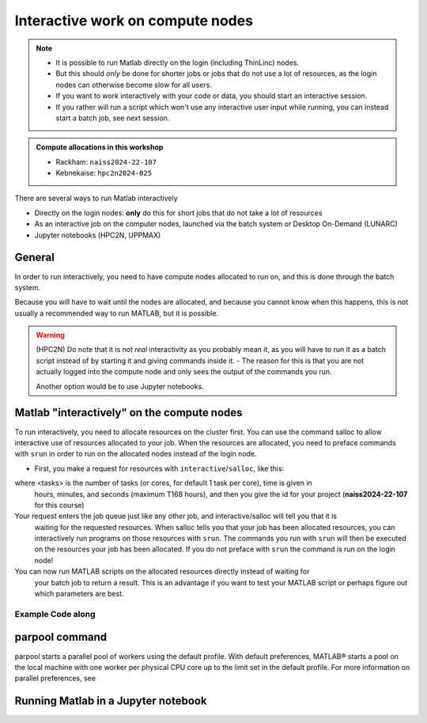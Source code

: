 Interactive work on compute nodes
=================================

.. note::

   - It is possible to run Matlab directly on the login (including ThinLinc) nodes.
   - But this should *only* be done for shorter jobs or jobs that do not use a lot of resources, as the login nodes can otherwise become slow for all users. 
   - If you want to work interactively with your code or data, you should start an interactive session.
   - If you rather will run a script which won't use any interactive user input while running, you can instead start a batch job, see next session.
   
.. questions::

   - How to reach the calculation nodes
   - How do I proceed to work interactively?
   
.. objectives:: 

   - Show how to reach the calculation nodes on UPPMAX and HPC2N
   - Test some commands on the calculation nodes

.. admonition:: Compute allocations in this workshop 

   - Rackham: ``naiss2024-22-107``
   - Kebnekaise: ``hpc2n2024-025``

There are several ways to run Matlab interactively

- Directly on the login nodes: **only** do this for short jobs that do not take a lot of resources
- As an interactive job on the computer nodes, launched via the batch system or Desktop On-Demand (LUNARC)
- Jupyter notebooks (HPC2N, UPPMAX)

General
-------

In order to run interactively, you need to have compute nodes allocated to run on, and this is done through the batch system.  

Because you will have to wait until the nodes are allocated, and because you cannot know when this happens, 
this is not usually a recommended way to run MATLAB, but it is possible. 

.. warning::

    (HPC2N) Do note that it is not *real* interactivity as you probably mean it, as you will have to run it as a 
    batch script instead of by starting it and giving commands inside it. 
    - The reason for this is that you are not actually logged into the compute node and only sees the output of the commands you run. 

    Another option would be to use Jupyter notebooks.  


Matlab "interactively" on the compute nodes 
-------------------------------------------

To run interactively, you need to allocate resources on the cluster first. 
You can use the command salloc to allow interactive use of resources allocated to your job. 
When the resources are allocated, you need to preface commands with ``srun`` in order to 
run on the allocated nodes instead of the login node. 
      
- First, you make a request for resources with ``interactive``/``salloc``, like this:

.. tabs::

   .. tab:: UPPMAX (interactive)

      .. code-block:: console
          
         $ interactive -n <tasks> --time=HHH:MM:SS -A naiss2024-22-107
      
   .. tab:: HPC2N (salloc)

      .. code-block:: console
          
         $ salloc -n <tasks> --time=HHH:MM:SS -A hpc2n2023-110

   .. tab:: LUNARC (On-Demand Desktop/GfxLauncher)
      
      
where <tasks> is the number of tasks (or cores, for default 1 task per core), time is given in 
      hours, minutes, and seconds (maximum T168 hours), and then you give the id for your project 
      (**naiss2024-22-107** for this course)

Your request enters the job queue just like any other job, and interactive/salloc will tell you that it is
      waiting for the requested resources. When salloc tells you that your job has been allocated 
      resources, you can interactively run programs on those resources with ``srun``. The commands 
      you run with ``srun`` will then be executed on the resources your job has been allocated. 
      If you do not preface with ``srun`` the command is run on the login node! 
      

You can now run MATLAB scripts on the allocated resources directly instead of waiting for 
      your batch job to return a result. This is an advantage if you want to test your MATLAB 
      script or perhaps figure out which parameters are best.
                  

Example **Code along**
######################

.. type-along::

   **Requesting 4 cores for 10 minutes, then running MATLAB**

   .. tabs::

      .. tab:: UPPMAX

         .. code-block:: console
      
            [bjornc@rackham2 ~]$ interactive -A naiss2024-22-107 -p core -n 4 -t 10:00
            You receive the high interactive priority.
            There are free cores, so your job is expected to start at once.
      
            Please, use no more than 6.4 GB of RAM.
      
            Waiting for job 29556505 to start...
            Starting job now -- you waited for 1 second.
          
            [bjornc@r483 ~]$ module load matlab

         Let us check that we actually run on the compute node: 

         .. code-block:: console
      
            [bjornc@r483 ~]$ srun hostname
            r483.uppmax.uu.se
            r483.uppmax.uu.se
            r483.uppmax.uu.se
            r483.uppmax.uu.se

         We are. Notice that we got a response from all four cores we have allocated.   

      .. tab:: HPC2N
         
         .. code-block:: console
      
            [~]$ salloc -n 4 --time=00:30:00 -A hpc2n2024-025
            salloc: Pending job allocation 20174806
            salloc: job 20174806 queued and waiting for resources
            salloc: job 20174806 has been allocated resources
            salloc: Granted job allocation 20174806
            salloc: Waiting for resource configuration
            salloc: Nodes b-cn0241 are ready for job
                  
         Let us check that we actually run on the compute node: 
      
         .. code-block:: console
                  
            [~]$ srun hostname
            b-cn0241.hpc2n.umu.se
            b-cn0241.hpc2n.umu.se
            b-cn0241.hpc2n.umu.se
            b-cn0241.hpc2n.umu.se
      
         We are. Notice that we got a response from all four cores we have allocated.   
      

parpool command
---------------

parpool starts a parallel pool of workers using the default profile. With default preferences, MATLAB® starts a pool on the local machine with one worker per physical CPU core up to the limit set in the default profile. For more information on parallel preferences, see

Running Matlab in a Jupyter notebook 
------------------------------------

.. tabs::

   .. tab:: UPPMAX

      - For more interactiveness you can run 

   .. tab:: HPC2N

      - Like for Python it is possible to run Matlab in a notebook, i.e. in a web interface with possibility of inline 
        figures and debugging. An easy way to do this is to load *Python* and *Matlab* modules. In shell:

      .. code-block:: console

         # Load Matlab 
         $ ml MATLAB/2023a.Update4
         # Load a Python version compatible with Matlab and also CUDA (if you will run on GPUs)
         $ ml GCCcore/11.3.0  Python/3.10.4 CUDA/11.7.0
         # Create an environment called matlabenv (you can change this name)
         $ python -m venv ./matlabenv
         # Activate this environment
         $ source matlabenv/bin/activate
         # Perform installations: upgrade pip, and packages that you will need
         $ pip install --upgrade pip
         $ pip install -U scikit-learn
         # Install Jupyterlab
         $ pip install jupyterlab
         # Install the Matlab proxy
         pip install jupyter-matlab-proxy


      Fix the project ID in this batch job job.sh and send it to the queue:

      .. code-block:: bash

         #!/bin/bash
         # Here you should put your own project id
         #SBATCH -A Project_ID
         # This example asks for 1 core
         #SBATCH -n 1         
         # Ask for a suitable amount of time. Remember, this is the time the Jupyter notebook will be available! HHH:MM:SS.
         #SBATCH --time=06:20:00
         # If you use the GPU nodes uncomment the following lines
         #SBATCH --gpus=l40s:1

         # Clear the environment from any previously loaded modules
         module purge > /dev/null 2>&1
         # Load the module environment suitable for the job                                                                                       
         ml MATLAB/2023a.Update4 
         ml GCCcore/11.3.0  Python/3.10.4 
         ml CUDA/11.7.0 

         # Source the environment
         source matlabenv/bin/activate
         # Start JupyterLab
         jupyter lab --no-browser --ip $(hostname)

      Then, in the output file *slurm-<jobID>.out* file, copy the url that starts with *http://b-cn1403.hpc2n.umu.se:8888/lab* and 
      paste it in a Firefox browser on Kebnekaise. When the Jupyter notebook interface starts, you can choose the **MATLAB kernel**
      version from the module you loaded. When you try to run a notebook, Matlab will ask for a type of license. Because you are 
      running this notebook on our HPC center, you can choose the option Existing License and then Start MATLAB.

      .. admonition:: Running Julia in Jupyter on compute nodes at HPC2N

         - On Kebnekaise, you can run Jupyter notebooks with Matlab kernels by using batch scripts    
         - Notebook example: https://github.com/hpc2n/intro-course/blob/master/exercises/JUPYTERNOTEBOOKS/MATLAB/matlab_kernel.ipynb
         - https://www.hpc2n.umu.se/resources/software/jupyter-julia


               


.. keypoints::

   - **FIX**
   - Start an interactive session on a calculation node by a SLURM allocation
   
      - At HPC2N: ``salloc`` ...
      - At UPPMAX: ``interactive`` ...
   - Follow the same procedure as usual by loading the Julia module and possible prerequisites.
    
